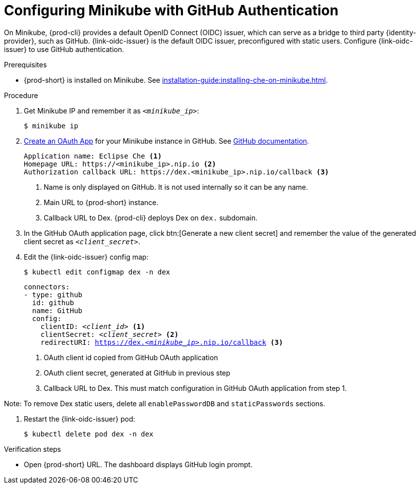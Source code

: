 [id="configuring-minikube-github-authentication_{context}"]
= Configuring Minikube with GitHub Authentication


On Minikube, {prod-cli} provides a default OpenID Connect (OIDC) issuer, which can serve as a bridge to third party {identity-provider}, such as GitHub.
{link-oidc-issuer} is the default OIDC issuer, preconfigured with static users.
Configure {link-oidc-issuer} to use GitHub authentication.

.Prerequisites

* {prod-short} is installed on Minikube. See xref:installation-guide:installing-che-on-minikube.adoc[].


.Procedure
. Get Minikube IP and remember it as `_<minikube_ip>_`:
+
----
$ minikube ip
----

. link:https://github.com/settings/applications/new[Create an OAuth App] for your Minikube instance in GitHub. See link:https://docs.github.com/en/developers/apps/building-oauth-apps/creating-an-oauth-app[GitHub documentation].
+
[source]
----
Application name: Eclipse Che <1>
Homepage URL: https://<minikube_ip>.nip.io <2>
Authorization callback URL: https://dex.<minikube_ip>.nip.io/callback <3>
----
+
<1> Name is only displayed on GitHub. It is not used internally so it can be any name.
<2> Main URL to {prod-short} instance.
<3> Callback URL to Dex. {prod-cli} deploys Dex on `dex.` subdomain.


. In the GitHub OAuth application page, click btn:[Generate a new client secret] and remember the value of the generated client secret as `_<client_secret>_`.

. Edit the {link-oidc-issuer} config map:
+
----
$ kubectl edit configmap dex -n dex
----
+
[source,yaml,subs="+attributes,macros,quotes"]
----
connectors:
- type: github
  id: github
  name: GitHub
  config:
    clientID: _<client_id>_ <1>
    clientSecret: _<client_secret>_ <2>
    redirectURI: https://dex._<minikube_ip>_.nip.io/callback <3>
----
+
<1> OAuth client id copied from GitHub OAuth application
<2> OAuth client secret, generated at GitHub in previous step
<3> Callback URL to Dex. This must match configuration in GitHub OAuth application from step 1.

Note: To remove Dex static users, delete all `enablePasswordDB` and `staticPasswords` sections.

. Restart the {link-oidc-issuer} pod:
+
----
$ kubectl delete pod dex -n dex
----

.Verification steps

* Open {prod-short} URL. The dashboard displays GitHub login prompt.
